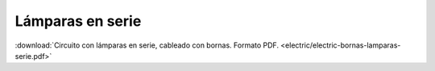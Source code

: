 ﻿
.. _bornas-lamparas-serie:

Lámparas en serie
=================

.. image:: electric/_images/electric-bornas-lamparas-serie.png
     :width: 257px
     :target: ../_downloads/electric-bornas-lamparas-serie.pdf


:download:`Circuito con lámparas en serie, 
cableado con bornas. Formato PDF.
<electric/electric-bornas-lamparas-serie.pdf>`
   

